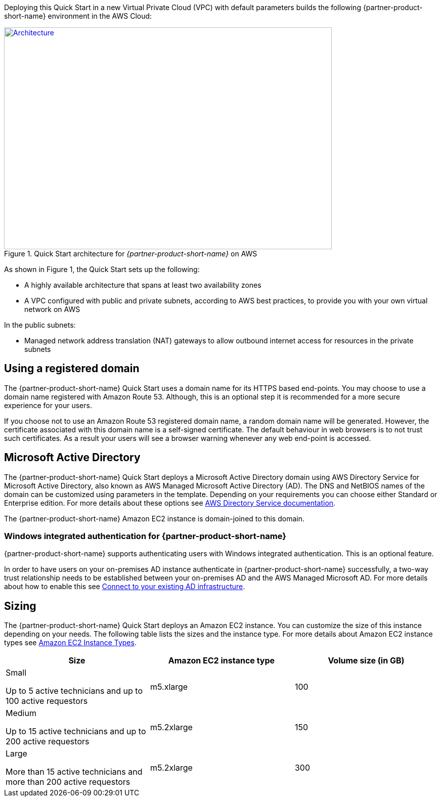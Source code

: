 Deploying this Quick Start in a new Virtual Private Cloud (VPC) with
default parameters builds the following {partner-product-short-name} environment in the AWS Cloud:

// Replace this example diagram with your own. Send us your source PowerPoint file. Be sure to follow our guidelines here : http://(we should include these points on our contributors giude)
[#architecture1]
.Quick Start architecture for _{partner-product-short-name}_ on AWS
[link=images/architecture_diagram.png]
image::../images/architecture_diagram.png[Architecture,width=648,height=439]

//[TODO: Shardul] 
As shown in Figure 1, the Quick Start sets up the following:

* A highly available architecture that spans at least two availability zones
* A VPC configured with public and private subnets, according to AWS best practices, to provide you with your own virtual network on AWS

In the public subnets:

* Managed network address translation (NAT) gateways to allow outbound internet access for resources in the private subnets


//In the private subnets:*

// Add bullet points for any additional components that are included in the deployment. Make sure that the additional components are also represented in the architecture diagram.
//* 


//*The template that deploys the Quick Start into an existing VPC skips the components marked by asterisks and prompts you for your existing VPC configuration.


== Using a registered domain
The {partner-product-short-name} Quick Start uses a domain name for its HTTPS based end-points. You may choose to use a domain name registered with Amazon Route 53. Although, this is an optional step it is recommended for a more secure experience for your users. 

If you choose not to use an Amazon Route 53 registered domain name, a random domain name will be generated. However, the certificate associated with this domain name is a self-signed certificate. The default behaviour in web browsers is to not trust such certificates. As a result your users will see a browser warning whenever any web end-point is accessed.

== Microsoft Active Directory
The {partner-product-short-name} Quick Start deploys a Microsoft Active Directory domain using AWS Directory Service for Microsoft Active Directory, also known as AWS Managed Microsoft Active Directory (AD). The DNS and NetBIOS names of the domain can be customized using parameters in the template.
Depending on your requirements you can choose either Standard or Enterprise edition. For more details about these options see https://docs.aws.amazon.com/directoryservice/latest/admin-guide/what_is.html[AWS Directory Service documentation^].

The {partner-product-short-name} Amazon EC2 instance is domain-joined to this domain. 

=== Windows integrated authentication for {partner-product-short-name}
{partner-product-short-name} supports authenticating users with Windows integrated authentication. This is an optional feature. 

In order to have users on your on-premises AD instance authenticate in {partner-product-short-name} successfully, a two-way trust relationship needs to be established between your on-premises AD and the AWS Managed Microsoft AD. For more details about how to enable this see https://docs.aws.amazon.com/directoryservice/latest/admin-guide/ms_ad_connect_existing_infrastructure.html[Connect to your existing AD infrastructure^].


== Sizing
The {partner-product-short-name} Quick Start deploys an Amazon EC2 instance. You can customize the size of this instance depending on your needs. The following table lists the sizes and the instance type. For more details about Amazon EC2 instance types see https://aws.amazon.com/ec2/instance-types/[Amazon EC2 Instance Types^].

|===
|Size |Amazon EC2 instance type |Volume size (in GB)

// Space needed to maintain table headers
|Small

Up to 5 active technicians and up to 100 active requestors |m5.xlarge |100
|Medium 

Up to 15 active technicians and up to 200 active requestors |m5.2xlarge |150
|Large

More than 15 active technicians and more than 200 active requestors |m5.2xlarge |300
|===


